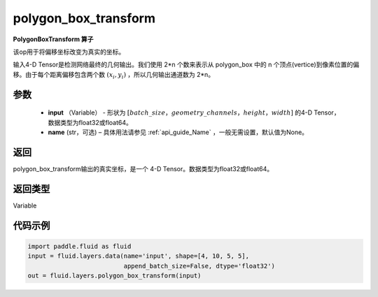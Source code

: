 .. _cn_api_fluid_layers_polygon_box_transform:

polygon_box_transform
-------------------------------

.. py:function:: paddle.fluid.layers.polygon_box_transform(input, name=None)

**PolygonBoxTransform 算子**

该op用于将偏移坐标改变为真实的坐标。

输入4-D Tensor是检测网络最终的几何输出。我们使用 2*n 个数来表示从 polygon_box 中的 n 个顶点(vertice)到像素位置的偏移。由于每个距离偏移包含两个数 :math:`(x_i, y_i)` ，所以几何输出通道数为 2*n。

参数
::::::::::::

    - **input** （Variable） - 形状为 :math:`[batch\_size，geometry\_channels，height，width]` 的4-D Tensor，数据类型为float32或float64。
    - **name** (str，可选) – 具体用法请参见 :ref:`api_guide_Name` ，一般无需设置，默认值为None。

返回
::::::::::::
polygon_box_transform输出的真实坐标，是一个 4-D Tensor。数据类型为float32或float64。

返回类型
::::::::::::
Variable

代码示例
::::::::::::

..  code-block:: python

    import paddle.fluid as fluid
    input = fluid.layers.data(name='input', shape=[4, 10, 5, 5],
                              append_batch_size=False, dtype='float32')
    out = fluid.layers.polygon_box_transform(input)







